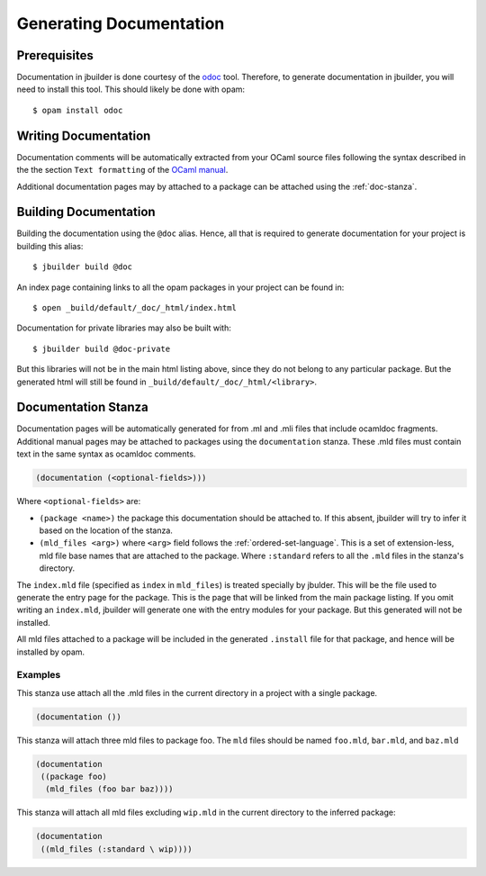 ************************
Generating Documentation
************************

Prerequisites
=============

Documentation in jbuilder is done courtesy of the odoc_ tool. Therefore, to
generate documentation in jbuilder, you will need to install this tool. This
should likely be done with opam:

::

  $ opam install odoc

Writing Documentation
=====================

Documentation comments will be automatically extracted from your OCaml source
files following the syntax described in the the section ``Text formatting`` of
the `OCaml manual <http://caml.inria.fr/pub/docs/manual-ocaml/ocamldoc.html>`_.

Additional documentation pages may by attached to a package can be attached
using the :ref:`doc-stanza`.

Building Documentation
======================

Building the documentation using the ``@doc`` alias. Hence, all that is required
to generate documentation for your project is building this alias:

::

  $ jbuilder build @doc

An index page containing links to all the opam packages in your project can be
found in:

::

  $ open _build/default/_doc/_html/index.html

Documentation for private libraries may also be built with:

::

  $ jbuilder build @doc-private

But this libraries will not be in the main html listing above, since they do not
belong to any particular package. But the generated html will still be found in
``_build/default/_doc/_html/<library>``.

.. _doc-stanza:

Documentation Stanza
====================

Documentation pages will be automatically generated for from .ml and .mli files
that include ocamldoc fragments. Additional manual pages may be attached to
packages using the ``documentation`` stanza. These .mld files must contain text
in the same syntax as ocamldoc comments.

.. code-block:: lisp

  (documentation (<optional-fields>)))


Where ``<optional-fields>`` are:

- ``(package <name>)`` the package this documentation should be attached to. If
  this absent, jbuilder will try to infer it based on the location of the
  stanza.

- ``(mld_files <arg>)`` where ``<arg>`` field follows the
  :ref:`ordered-set-language`. This is a set of extension-less, mld file base
  names that are attached to the package. Where ``:standard`` refers to all the
  ``.mld`` files in the stanza's directory.

The ``index.mld`` file (specified as ``index`` in ``mld_files``) is treated
specially by jbulder. This will be the file used to generate the entry page for
the package. This is the page that will be linked from the main package listing.
If you omit writing an ``index.mld``, jbuilder will generate one with the entry
modules for your package. But this generated will not be installed.

All mld files attached to a package will be included in the generated
``.install`` file for that package, and hence will be installed by opam.

Examples
--------

This stanza use attach all the .mld files in the current directory in a project
with a single package.

.. code-block:: lisp

   (documentation ())

This stanza will attach three mld files to package foo. The ``mld`` files should
be named ``foo.mld``, ``bar.mld``, and ``baz.mld``

.. code-block:: lisp

   (documentation
    ((package foo)
     (mld_files (foo bar baz))))

This stanza will attach all mld files excluding ``wip.mld`` in the current
directory to the inferred package:

.. code-block:: lisp

   (documentation
    ((mld_files (:standard \ wip))))

.. _odoc: https://github.com/ocaml-doc/odoc
